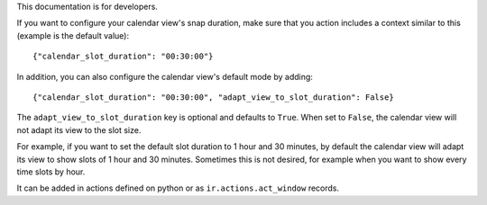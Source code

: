 This documentation is for developers.

If you want to configure your calendar view's snap duration, make sure that you
action includes a context similar to this (example is the default value)::

    {"calendar_slot_duration": "00:30:00"}

In addition, you can also configure the calendar view's default mode by adding::

{"calendar_slot_duration": "00:30:00", "adapt_view_to_slot_duration": False}

The ``adapt_view_to_slot_duration`` key is optional and defaults to ``True``.
When set to ``False``, the calendar view will not adapt its view to the slot size.

For example, if you want to set the default slot duration to 1 hour and 30 minutes,
by default the calendar view will adapt its view to show slots of 1 hour and 30 minutes.
Sometimes this is not desired, for example when you want to show every time slots by hour.

It can be added in actions defined on python or as ``ir.actions.act_window``
records.
